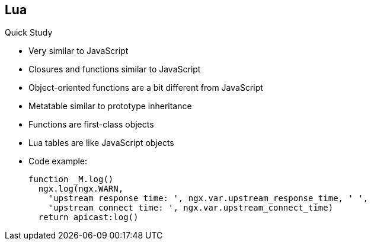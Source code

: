 :scrollbar:
:data-uri:
:noaudio:

== Lua

.Quick Study

* Very similar to JavaScript
* Closures and functions similar to JavaScript
* Object-oriented functions are a bit different from JavaScript
* Metatable similar to prototype inheritance
* Functions are first-class objects
* Lua tables are like JavaScript objects
* Code example:
+
[source,text]
----

function _M.log()
  ngx.log(ngx.WARN,
    'upstream response time: ', ngx.var.upstream_response_time, ' ',
    'upstream connect time: ', ngx.var.upstream_connect_time)
  return apicast:log()

----

ifdef::showscript[]

Transcript:

Lua programming language structure, functions, and closures are similar to JavaScript. Any developers familiar with Javascript can easily pick up Lua programming concepts. 

endif::showscript[]

